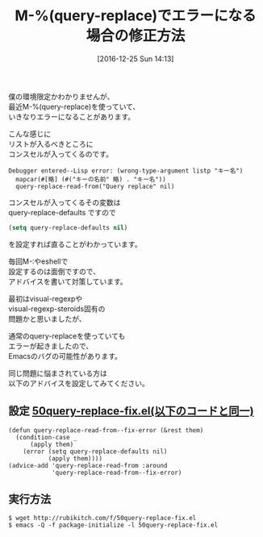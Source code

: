 #+BLOG: rubikitch
#+POSTID: 1874
#+DATE: [2016-12-25 Sun 14:13]
#+PERMALINK: query-replace-error-fix
#+OPTIONS: toc:nil num:nil todo:nil pri:nil tags:nil ^:nil \n:t -:nil tex:nil ':nil
#+ISPAGE: nil
#+DESCRIPTION:M-%(query-replace)でエラーになるならば、このページで示しているアドバイスをどうぞ。query-replace-defaultsをnilにすれば直る。
# (progn (erase-buffer)(find-file-hook--org2blog/wp-mode))
#+BLOG: rubikitch
#+CATEGORY:   置換
#+TAGS: バグ修正, Emacs 25.1以降, アドバイス, 
#+TITLE: M-%(query-replace)でエラーになる場合の修正方法
#+begin: org2blog-tags
# content-length: 1323

#+end:
僕の環境限定かわかりませんが、
最近M-%(query-replace)を使っていて、
いきなりエラーになることがあります。

こんな感じに
リストが入るべきところに
コンスセルが入ってくるのです。

#+BEGIN_EXAMPLE
Debugger entered--Lisp error: (wrong-type-argument listp "キー名")
  mapcar(#[略] (#("キーの名前" 略) . "キー名"))
  query-replace-read-from("Query replace" nil)
#+END_EXAMPLE

コンスセルが入ってくるその変数は
query-replace-defaults ですので

#+BEGIN_SRC emacs-lisp :results silent
(setq query-replace-defaults nil)
#+END_SRC
を設定すれば直ることがわかっています。

毎回M-:やeshellで
設定するのは面倒ですので、
アドバイスを書いて対策しています。

最初はvisual-regexpや
visual-regexp-steroids固有の
問題かと思いましたが、

通常のquery-replaceを使っていても
エラーが起きましたので、
Emacsのバグの可能性があります。

同じ問題に悩まされている方は
以下のアドバイスを設定してみてください。

** 設定 [[http://rubikitch.com/f/50query-replace-fix.el][50query-replace-fix.el(以下のコードと同一)]]
#+BEGIN: include :file "/r/sync/emacs/init.d/50query-replace-fix.el"
#+BEGIN_SRC fundamental
(defun query-replace-read-from--fix-error (&rest them)
  (condition-case _
      (apply them)
    (error (setq query-replace-defaults nil)
           (apply them))))
(advice-add 'query-replace-read-from :around
            'query-replace-read-from--fix-error)
#+END_SRC

#+END:

** 実行方法
#+BEGIN_EXAMPLE
$ wget http://rubikitch.com/f/50query-replace-fix.el
$ emacs -Q -f package-initialize -l 50query-replace-fix.el
#+END_EXAMPLE


# (progn (forward-line 1)(shell-command "screenshot-time.rb org_template" t))
